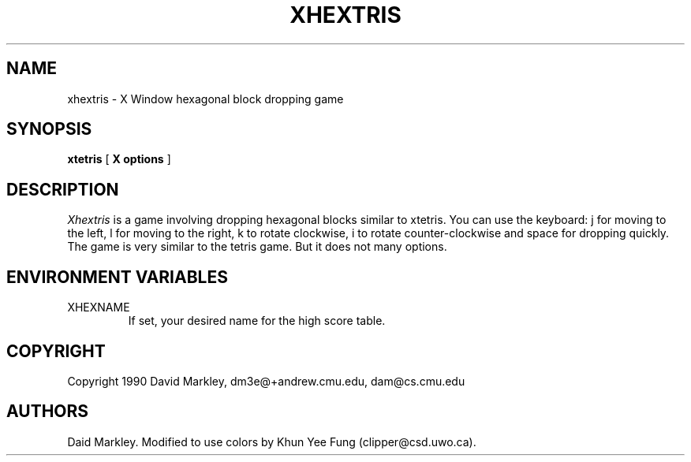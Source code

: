 .TH "XHEXTRIS" 1 "06 April 1993"
.SH NAME
xhextris \- X Window hexagonal block dropping game
.SH SYNOPSIS
.B xtetris
[
.B "X options"
]
.SH DESCRIPTION
.I Xhextris
is a game involving dropping hexagonal blocks similar to xtetris.  You
can use the keyboard: j for moving to the left, l for moving to the
right, k to rotate clockwise, i to rotate counter-clockwise and space
for dropping quickly. The game is very similar to the tetris game. But
it does not many options.
.SH "ENVIRONMENT VARIABLES"
.IP XHEXNAME
If set, your desired name for the high score table.
.SH "COPYRIGHT"
Copyright 1990 David Markley, dm3e@+andrew.cmu.edu, dam@cs.cmu.edu
.SH AUTHORS
Daid Markley. Modified to use colors by Khun Yee Fung (clipper@csd.uwo.ca).
